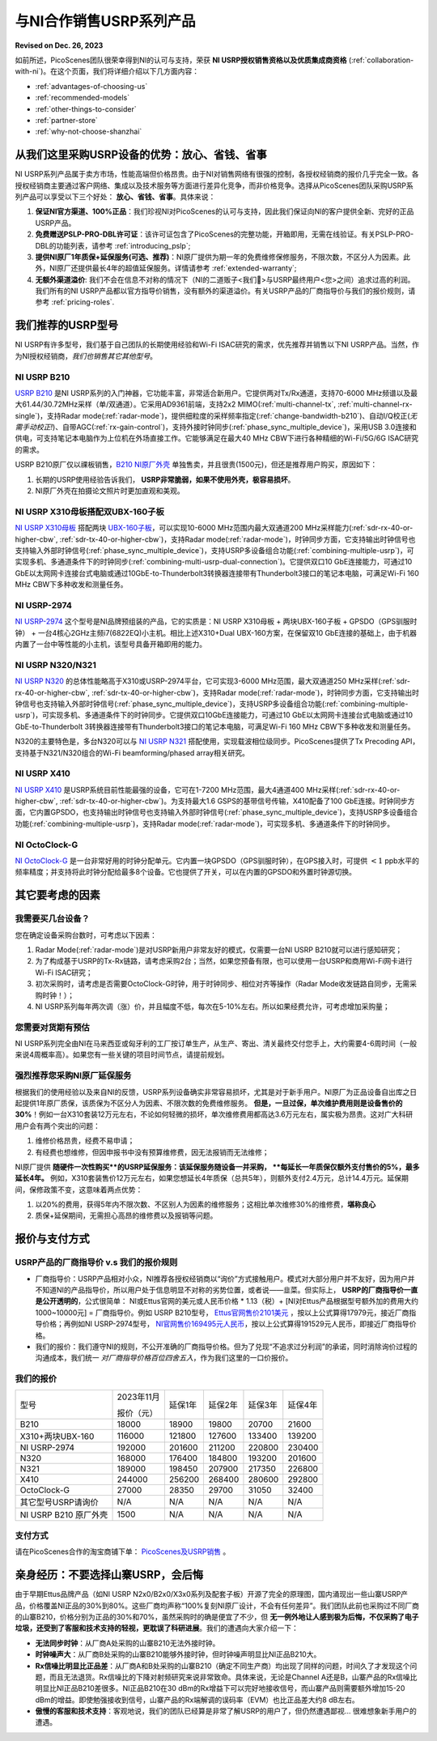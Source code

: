 与NI合作销售USRP系列产品
=============================================

**Revised on Dec. 26, 2023**

如前所述，PicoScenes团队很荣幸得到NI的认可与支持，荣获 **NI USRP授权销售资格以及优质集成商资格** (:ref:`collaboration-with-ni`)。在这个页面，我们将详细介绍以下几方面内容：

- :ref:`advantages-of-choosing-us`
- :ref:`recommended-models`
- :ref:`other-things-to-consider`
- :ref:`partner-store`
- :ref:`why-not-choose-shanzhai`


.. _advantages-of-choosing-us:

从我们这里采购USRP设备的优势：放心、省钱、省事
-------------------------------------------------------
NI USRP系列产品属于卖方市场，性能高端但价格昂贵。由于NI对销售网络有很强的控制，各授权经销商的报价几乎完全一致。各授权经销商主要通过客户网络、集成以及技术服务等方面进行差异化竞争，而非价格竞争。选择从PicoScenes团队采购USRP系列产品可以享受以下三个好处： **放心、省钱、省事**。具体来说：

#. **保证NI官方渠道、100%正品**：我们珍视NI对PicoScenes的认可与支持，因此我们保证向NI的客户提供全新、完好的正品USRP产品。

#. **免费赠送PSLP-PRO-DBL许可证**：该许可证包含了PicoScenes的完整功能，开箱即用，无需在线验证。有关PSLP-PRO-DBL的功能列表，请参考 :ref:`introducing_pslp`;
#. **提供NI原厂1年质保+延保服务(可选、推荐)**：NI原厂提供为期一年的免费维修保修服务，不限次数，不区分人为因素。此外，NI原厂还提供最长4年的超值延保服务。详情请参考 :ref:`extended-warranty`;
#. **无额外渠道溢价**: 我们不会在信息不对称的情况下（NI的二道贩子<我们🤡>与USRP最终用户<您>之间）追求过高的利润。我们所有的NI USRP产品都以官方指导价销售，没有额外的渠道溢价。有关USRP产品的厂商指导价与我们的报价规则，请参考 :ref:`pricing-roles`.

.. _recommended-models:
我们推荐的USRP型号
-----------------------------

NI USRP有许多型号，我们基于自己团队的长期使用经验和Wi-Fi ISAC研究的需求，优先推荐并销售以下NI USRP产品。当然，作为NI授权经销商，*我们也销售其它其他型号*。

NI USRP B210
+++++++++++++++++++++++++++++++++++++++++++++++++++

`USRP B210 <https://www.ettus.com/all-products/ub210-kit/>`_ 是NI USRP系列的入门神器，它功能丰富，非常适合新用户。它提供两对Tx/Rx通道，支持70-6000 MHz频谱以及最大61.44/30.72MHz采样（单/双通道）。它采用AD9361前端，支持2x2 MIMO(:ref:`multi-channel-tx`, :ref:`multi-channel-rx-single`)，支持Radar mode(:ref:`radar-mode`)，提供细粒度的采样频率指定(:ref:`change-bandwidth-b210`)、自动I/Q校正(*无需手动校正!*)、自带AGC(:ref:`rx-gain-control`)，支持外接时钟同步(:ref:`phase_sync_multiple_device`)，采用USB 3.0连接和供电，可支持笔记本电脑作为上位机在外场直接工作。它能够满足在最大40 MHz CBW下进行各种精细的Wi-Fi/5G/6G ISAC研究的需求。

USRP B210原厂仅以祼板销售，`B210 NI原厂外壳 <https://www.ettus.com/all-products/usrp-b200-enclosure/>`_ 单独售卖，并且很贵(1500元)，但还是推荐用户购买，原因如下：

1. 长期的USRP使用经验告诉我们， **USRP非常脆弱，如果不使用外壳，极容易损坏**。
2. NI原厂外壳在拍摄论文照片时更加直观和美观。

NI USRP X310母板搭配双UBX-160子板
+++++++++++++++++++++++++++++++++++++++++++++++++++

`NI USRP X310母板 <https://www.ettus.com/all-products/X310-KIT/>`_ 搭配两块 `UBX-160子板 <https://www.ettus.com/all-products/ubx160/>`_，可以实现10-6000 MHz范围内最大双通道200 MHz采样能力(:ref:`sdr-rx-40-or-higher-cbw`, :ref:`sdr-tx-40-or-higher-cbw`)，支持Radar mode(:ref:`radar-mode`)，时钟同步方面，它支持输出时钟信号也支持输入外部时钟信号(:ref:`phase_sync_multiple_device`)，支持USRP多设备组合功能(:ref:`combining-multiple-usrp`)，可实现多机、多通道条件下的时钟同步(:ref:`combining-multi-usrp-dual-connection`)。它提供双口10 GbE连接能力，可通过10 GbE以太网网卡连接台式电脑或通过10GbE-to-Thunderbolt3转换器连接带有Thunderbolt3接口的笔记本电脑，可满足Wi-Fi 160 MHz CBW下多种收发和测量任务。

NI USRP-2974
++++++++++++++++++++++++++++++++++

`NI USRP-2974 <https://www.ni.com/zh-cn/shop/model/usrp-2974.html>`_ 这个型号是NI品牌预组装的产品，它的实质是：NI USRP X310母板 + 两块UBX-160子板 + GPSDO（GPS驯服时钟） + 一台4核心2GHz主频i7(6822EQ)小主机。相比上述X310+Dual UBX-160方案，在保留双10 GbE连接的基础上，由于机器内置了一台中等性能的小主机，该型号具备开箱即用的能力。


NI USRP N320/N321
++++++++++++++++++++++++++++++++++

`NI USRP N320 <https://www.ettus.com/all-products/usrp-n320/>`_ 的总体性能略高于X310或USRP-2974平台，它可实现3-6000 MHz范围，最大双通道250 MHz采样(:ref:`sdr-rx-40-or-higher-cbw`, :ref:`sdr-tx-40-or-higher-cbw`)，支持Radar mode(:ref:`radar-mode`)，时钟同步方面，它支持输出时钟信号也支持输入外部时钟信号(:ref:`phase_sync_multiple_device`)，支持USRP多设备组合功能(:ref:`combining-multiple-usrp`)，可实现多机、多通道条件下的时钟同步。它提供双口10GbE连接能力，可通过10 GbE以太网网卡连接台式电脑或通过10 GbE-to-Thunderbolt 3转换器连接带有Thunderbolt3接口的笔记本电脑，可满足Wi-Fi 160 MHz CBW下多种收发和测量任务。

N320的主要特色是，多台N320可以与 `NI USRP N321 <https://www.ettus.com/all-products/usrp-n321/>`_ 搭配使用，实现载波相位级同步。PicoScenes提供了Tx Precoding API，支持基于N321/N320组合的Wi-Fi beamforming/phased array相关研究。

NI USRP X410
++++++++++++++++++++++++++++++++++

`NI USRP X410 <https://www.ettus.com/all-products/usrp-x410/>`_ 是USRP系统目前性能最强的设备，它可在1-7200 MHz范围，最大4通道400 MHz采样(:ref:`sdr-rx-40-or-higher-cbw`, :ref:`sdr-tx-40-or-higher-cbw`)。为支持最大1.6 GSPS的基带信号传输，X410配备了100 GbE连接。时钟同步方面，它内置GPSDO，也支持输出时钟信号也支持输入外部时钟信号(:ref:`phase_sync_multiple_device`)，支持USRP多设备组合功能(:ref:`combining-multiple-usrp`)，支持Radar mode(:ref:`radar-mode`)，可实现多机、多通道条件下的时钟同步。


NI OctoClock-G
++++++++++++++++++++++++++++++++++

`NI OctoClock-G <https://www.ettus.com/all-products/OctoClock-G/>`_ 是一台非常好用的时钟分配单元。它内置一块GPSDO（GPS驯服时钟），在GPS接入时，可提供 :math:`<1` ppb水平的频率精度；并支持将此时钟分配给最多8个设备。它也提供了开关，可以在内置的GPSDO和外置时钟源切换。

.. _other-things-to-consider:

其它要考虑的因素
--------------------

我需要买几台设备？
+++++++++++++++++++++++++

您在确定设备采购台数时，可考虑以下因素：

#. Radar Mode(:ref:`radar-mode`)是对USRP新用户非常友好的模式，仅需要一台NI USRP B210就可以进行感知研究；
#. 为了构成基于USRP的Tx-Rx链路，请考虑采购2台；当然，如果您预备有限，也可以使用一台USRP和商用Wi-Fi网卡进行Wi-Fi ISAC研究；
#. 初次采购时，请考虑是否需要OctoClock-G时钟，用于时钟同步、相位对齐等操作（Radar Mode收发链路自同步，无需采购时钟！）；
#. NI USRP系列每年两次调（涨）价，并且幅度不低，每次在5-10%左右。所以如果经费允许，可考虑增加采购量；

您需要对货期有预估
+++++++++++++++++++++++

NI USRP系列完全由NI在马来西亚或匈牙利的工厂按订单生产，从生产、寄出、清关最终交付您手上，大约需要4-6周时间（一般来说4周概率高）。如果您有一些关键的项目时间节点，请提前规划。

.. _extended-warranty:

强烈推荐您采购NI原厂延保服务
+++++++++++++++++++++++++++++++++++++++++

根据我们的使用经验以及来自NI的反馈，USRP系列设备确实非常容易损坏，尤其是对于新手用户。NI原厂为正品设备自出库之日起提供1年原厂质保，该质保为不区分人为因素、不限次数的免费维修服务。 **但是，一旦过保，单次维护费用则是设备售价的30%**！例如一台X310套装12万元左右，不论如何轻微的损坏，单次维修费用都高达3.6万元左右，属实极为昂贵。这对广大科研用户会有两个突出的问题：

#. 维修价格昂贵，经费不易申请；
#. 有经费也想维修，但因申报书中没有预算维修费，因无法报销而无法维修；

NI原厂提供 **随硬件一次性购买**的USRP延保服务：该延保服务随设备一并采购， **每延长一年质保仅额外支付售价的5%，最多延长4年。** 例如，X310套装售价12万元左右，如果您想延长4年质保（总共5年），则额外支付2.4万元，总计14.4万元。延保期间，保修政策不变，这意味着两点优势：

#. 以20%的费用，获得5年内不限次数、不区别人为因素的维修服务；这相比单次维修30%的维修费，**堪称良心**
#. 质保+延保期间，无需担心高昂的维修费以及报销等问题。

.. _partner-store:
报价与支付方式
-------------------------

.. _pricing-roles:
USRP产品的厂商指导价 v.s 我们的报价规则
+++++++++++++++++++++++++++++++++++++++++++

- 厂商指导价：USRP产品相对小众，NI推荐各授权经销商以“询价”方式接触用户。模式对大部分用户并不友好，因为用户并不知道NI的产品指导价，所以用户处于信息明显不对称的劣势位置，或者说——韭菜。但实际上， **USRP的厂商指导价一直是公开透明的**，公式很简单： NI或Ettus官网的美元或人民币价格 * 1.13（税）+ [NI对Ettus产品根据型号额外加的费用大约1000~10000元] = 厂商指导价。例如 USRP B210型号， `Ettus官网售价2101美元 <https://www.ettus.com/all-products/ub210-kit/>`_ ，按以上公式算得17979元，接近厂商指导价格；再例如NI USRP-2974型号， `NI官网售价169495元人民币 <https://www.ni.com/zh-cn/shop/model/usrp-2974.html>`_，按以上公式算得191529元人民币，即接近厂商指导价格。

- 我们的报价：我们遵守NI的规则，不公开准确的厂商指导价格。但为了兑现“不追求过分利润”的承诺，同时消除询价过程的沟通成本，我们统一 *对厂商指导价格百位四舍五入*，作为我们这里的一口价报价。

我们的报价
+++++++++++++++++++++

.. csv-table:: 
    :widths: auto

    型号,"2023年11月

    报价（元）
    ",延保1年,延保2年,延保3年,延保4年
    "B210",18000,18900,19800,20700,21600
    "X310+两块UBX-160",116000,121800,127600,133400,139200
    "NI USRP-2974",192000,201600,211200,220800,230400
    "N320",168000,176400,184800,193200,201600
    "N321",189000,198450,207900,217350,226800
    "X410",244000,256200,268400,280600,292800
    "OctoClock-G",27000,28350,29700,31050,32400
    "其它型号USRP请询价",N/A,N/A,N/A,N/A,N/A
    "NI USRP B210 原厂外壳",1500,N/A,N/A,N/A,N/A

支付方式
+++++++++++++++++++

请在PicoScenes合作的淘宝商铺下单： `PicoScenes及USRP销售 <https://item.taobao.com/item.htm?id=752157615283>`_ 。

.. _why-not-choose-shanzhai:

亲身经历：不要选择山寨USRP，会后悔
----------------------------------------

由于早期Ettus品牌产品（如NI USRP N2x0/B2x0/X3x0系列及配套子板）开源了完全的原理图，国内涌现出一些山寨USRP产品，价格覆盖NI正品的30%到80%。这些厂商均声称“100%复刻NI原厂设计，不会有任何差异”。我们团队此前也采购过不同厂商的山寨B210，价格分别为正品的30%和70%，虽然采购时的确是便宜了不少，但 **无一例外地让人感到极为后悔，不仅采购了电子垃圾，还受到了客服和技术支持的轻视，更耽误了科研进展**。我们的遭遇向大家介绍一下：

- **无法同步时钟**：从厂商A处采购的山寨B210无法外接时钟。
- **时钟噪声大**：从厂商B处采购的山寨B210能够外接时钟，但时钟噪声明显比NI正品B210大。
- **Rx信噪比明显比正品差**：从厂商A和B处采购的山寨B210（确定不同生产商）均出现了同样的问题，时间久了才发现这个问题，而且无法退货。Rx信噪比的下降对射频研究来说非常致命。具体来说，无论是Channel A还是B，山寨产品的Rx信噪比明显比NI正品B210差很多。NI正品B210在30 dBm的Rx增益下可以完好地接收信号，而山寨产品则需要额外增加15-20 dBm的增益。即使勉强接收到信号，山寨产品的Rx端解调的误码率（EVM）也比正品差大约8 dB左右。
- **傲慢的客服和技术支持**：客观地说，我们的团队已经算是非常了解USRP的用户了，但仍然遭遇鄙视... 很难想象新手用户的遭遇。
